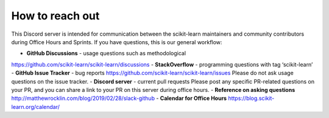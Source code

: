 How to reach out
===============

This Discord server is intended for communication between the scikit-learn maintainers and community contributors during Office Hours and Sprints. If you have questions, this is our general workflow:

- **GitHub Discussions** - usage questions such as methodological
https://github.com/scikit-learn/scikit-learn/discussions
- **StackOverflow** - programming questions with tag ‘scikit-learn’
- **GitHub Issue Tracker** - bug reports
https://github.com/scikit-learn/scikit-learn/issues
Please do not ask usage questions on the issue tracker.
- **Discord server** - current pull requests
Please post any specific PR-related questions on your PR, and you can share a link to your PR on this server during office hours.
- **Reference on asking questions**
http://matthewrocklin.com/blog/2019/02/28/slack-github
- **Calendar for Office Hours**
https://blog.scikit-learn.org/calendar/
